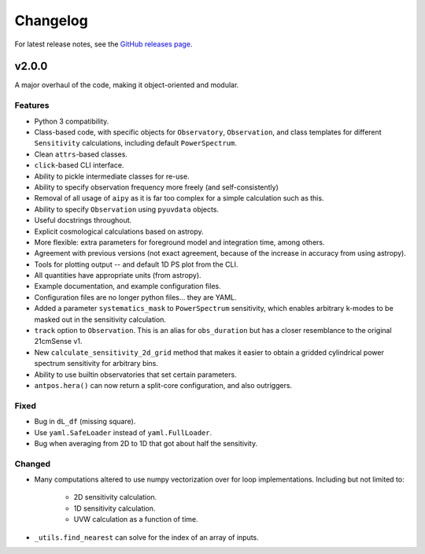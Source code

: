 =========
Changelog
=========

For latest release notes, see the
`GitHub releases page <https://github.com/rasg-affiliates/21cmSense/releases>`_.


v2.0.0
======
A major overhaul of the code, making it object-oriented and modular.

Features
--------
* Python 3 compatibility.
* Class-based code, with specific objects for ``Observatory``, ``Observation``,
  and class templates for different ``Sensitivity`` calculations, including default
  ``PowerSpectrum``.
* Clean ``attrs``-based classes.
* ``click``-based CLI interface.
* Ability to pickle intermediate classes for re-use.
* Ability to specify observation frequency more freely (and self-consistently)
* Removal of all usage of ``aipy`` as it is far too complex for a simple calculation such as this.
* Ability to specify ``Observation`` using ``pyuvdata`` objects.
* Useful docstrings throughout.
* Explicit cosmological calculations based on astropy.
* More flexible: extra parameters for foreground model and integration time, among others.
* Agreement with previous versions (not exact agreement, because of the increase in accuracy
  from using astropy).
* Tools for plotting output -- and default 1D PS plot from the CLI.
* All quantities have appropriate units (from astropy).
* Example documentation, and example configuration files.
* Configuration files are no longer python files... they are YAML.
* Added a parameter ``systematics_mask`` to ``PowerSpectrum`` sensitivity, which enables
  arbitrary k-modes to be masked out in the sensitivity calculation.
* ``track`` option to ``Observation``. This is an alias for ``obs_duration`` but has
  a closer resemblance to the original 21cmSense v1.
* New ``calculate_sensitivity_2d_grid`` method that makes it easier to obtain a gridded
  cylindrical power spectrum sensitivity for arbitrary bins.
* Ability to use builtin observatories that set certain parameters.
* ``antpos.hera()`` can now return a split-core configuration, and also outriggers.


Fixed
-----
* Bug in ``dL_df`` (missing square).
* Use ``yaml.SafeLoader`` instead of ``yaml.FullLoader``.
* Bug when averaging from 2D to 1D that got about half the sensitivity.

Changed
-------
* Many computations altered to use numpy vectorization over for loop implementations.
  Including but not limited to:

    * 2D sensitivity calculation.
    * 1D sensitivity calculation.
    * UVW calculation as a function of time.

* ``_utils.find_nearest`` can solve for the index of an array of inputs.
